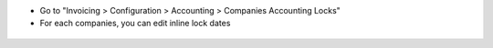 * Go to "Invoicing > Configuration > Accounting > Companies Accounting Locks"

* For each companies, you can edit inline lock dates

.. figure:: ../static/description/res_company_tree.png
